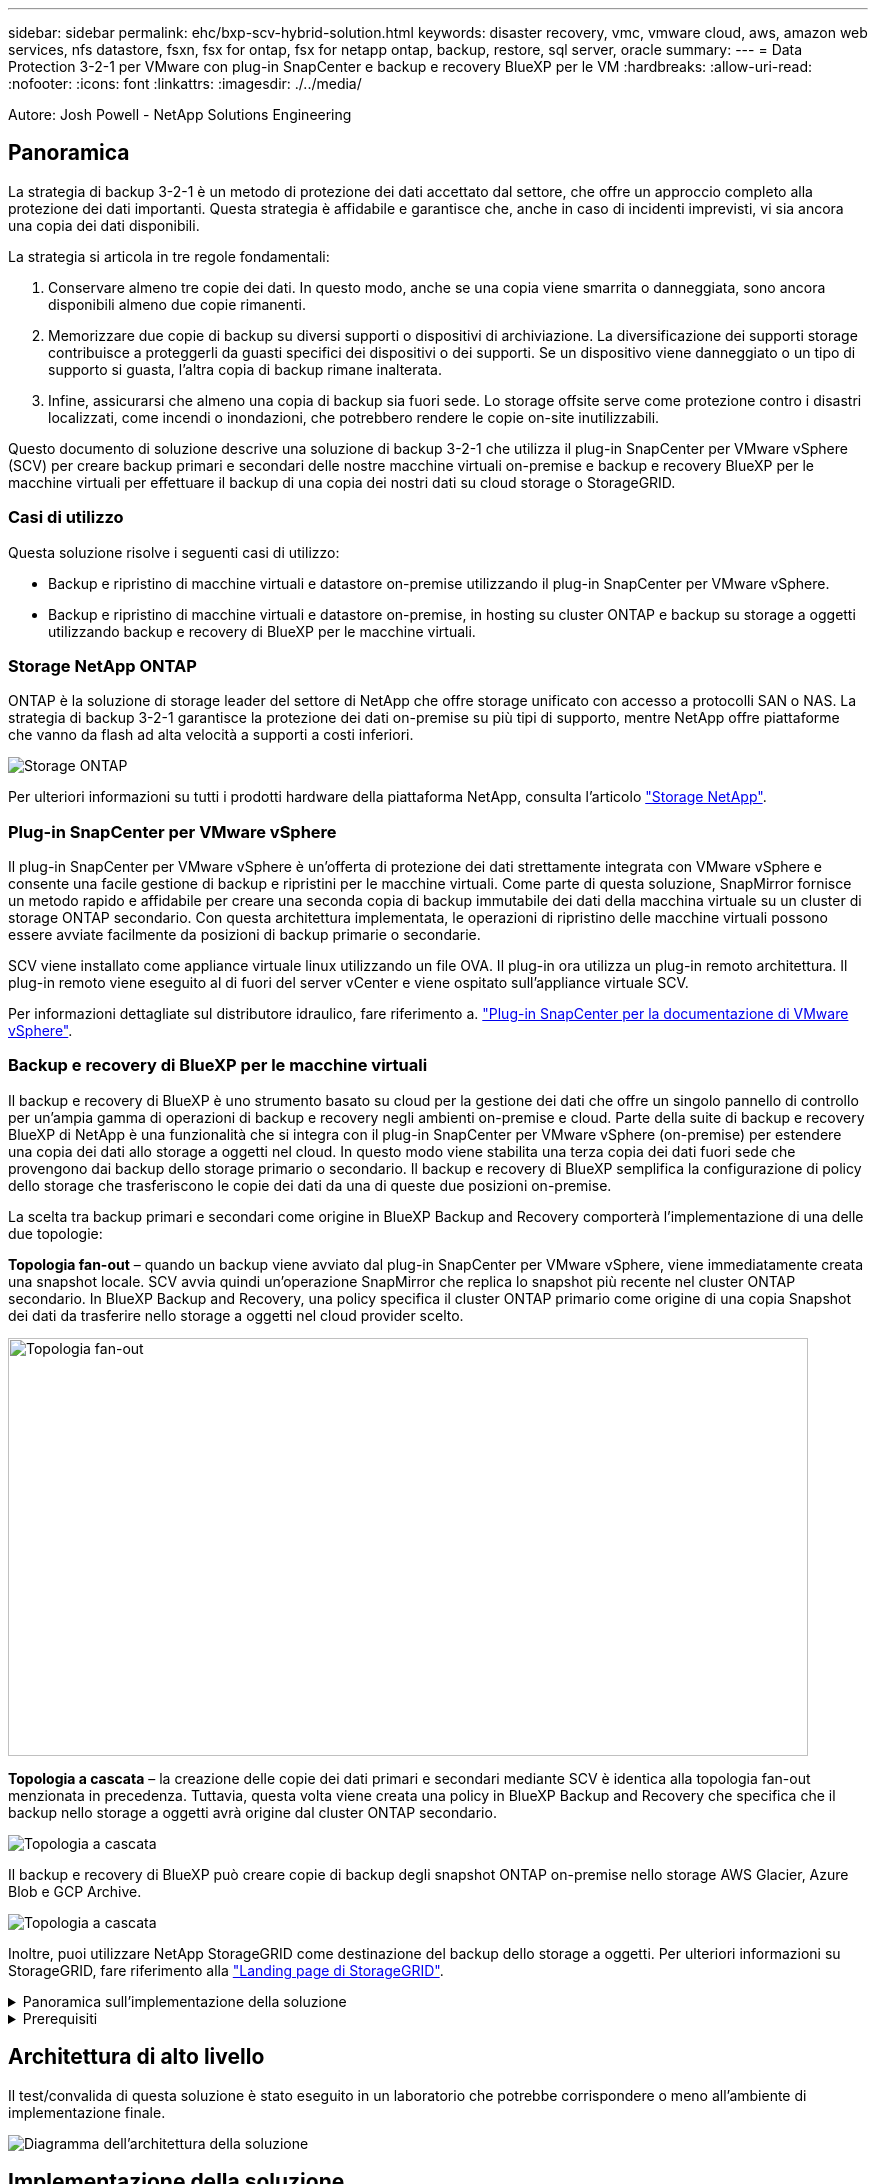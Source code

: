 ---
sidebar: sidebar 
permalink: ehc/bxp-scv-hybrid-solution.html 
keywords: disaster recovery, vmc, vmware cloud, aws, amazon web services, nfs datastore, fsxn, fsx for ontap, fsx for netapp ontap, backup, restore, sql server, oracle 
summary:  
---
= Data Protection 3-2-1 per VMware con plug-in SnapCenter e backup e recovery BlueXP per le VM
:hardbreaks:
:allow-uri-read: 
:nofooter: 
:icons: font
:linkattrs: 
:imagesdir: ./../media/


[role="lead"]
Autore: Josh Powell - NetApp Solutions Engineering



== Panoramica

La strategia di backup 3-2-1 è un metodo di protezione dei dati accettato dal settore, che offre un approccio completo alla protezione dei dati importanti.  Questa strategia è affidabile e garantisce che, anche in caso di incidenti imprevisti, vi sia ancora una copia dei dati disponibili.

La strategia si articola in tre regole fondamentali:

. Conservare almeno tre copie dei dati. In questo modo, anche se una copia viene smarrita o danneggiata, sono ancora disponibili almeno due copie rimanenti.
. Memorizzare due copie di backup su diversi supporti o dispositivi di archiviazione. La diversificazione dei supporti storage contribuisce a proteggerli da guasti specifici dei dispositivi o dei supporti. Se un dispositivo viene danneggiato o un tipo di supporto si guasta, l'altra copia di backup rimane inalterata.
. Infine, assicurarsi che almeno una copia di backup sia fuori sede. Lo storage offsite serve come protezione contro i disastri localizzati, come incendi o inondazioni, che potrebbero rendere le copie on-site inutilizzabili.


Questo documento di soluzione descrive una soluzione di backup 3-2-1 che utilizza il plug-in SnapCenter per VMware vSphere (SCV) per creare backup primari e secondari delle nostre macchine virtuali on-premise e backup e recovery BlueXP per le macchine virtuali per effettuare il backup di una copia dei nostri dati su cloud storage o StorageGRID.



=== Casi di utilizzo

Questa soluzione risolve i seguenti casi di utilizzo:

* Backup e ripristino di macchine virtuali e datastore on-premise utilizzando il plug-in SnapCenter per VMware vSphere.
* Backup e ripristino di macchine virtuali e datastore on-premise, in hosting su cluster ONTAP e backup su storage a oggetti utilizzando backup e recovery di BlueXP per le macchine virtuali.




=== Storage NetApp ONTAP

ONTAP è la soluzione di storage leader del settore di NetApp che offre storage unificato con accesso a protocolli SAN o NAS. La strategia di backup 3-2-1 garantisce la protezione dei dati on-premise su più tipi di supporto, mentre NetApp offre piattaforme che vanno da flash ad alta velocità a supporti a costi inferiori.

image::bxp-scv-hybrid-40.png[Storage ONTAP]

Per ulteriori informazioni su tutti i prodotti hardware della piattaforma NetApp, consulta l'articolo https://www.netapp.com/data-storage/["Storage NetApp"].



=== Plug-in SnapCenter per VMware vSphere

Il plug-in SnapCenter per VMware vSphere è un'offerta di protezione dei dati strettamente integrata con VMware vSphere e consente una facile gestione di backup e ripristini per le macchine virtuali. Come parte di questa soluzione, SnapMirror fornisce un metodo rapido e affidabile per creare una seconda copia di backup immutabile dei dati della macchina virtuale su un cluster di storage ONTAP secondario. Con questa architettura implementata, le operazioni di ripristino delle macchine virtuali possono essere avviate facilmente da posizioni di backup primarie o secondarie.

SCV viene installato come appliance virtuale linux utilizzando un file OVA. Il plug-in ora utilizza un plug-in remoto
architettura. Il plug-in remoto viene eseguito al di fuori del server vCenter e viene ospitato sull'appliance virtuale SCV.

Per informazioni dettagliate sul distributore idraulico, fare riferimento a. https://docs.netapp.com/us-en/sc-plugin-vmware-vsphere/["Plug-in SnapCenter per la documentazione di VMware vSphere"].



=== Backup e recovery di BlueXP per le macchine virtuali

Il backup e recovery di BlueXP è uno strumento basato su cloud per la gestione dei dati che offre un singolo pannello di controllo per un'ampia gamma di operazioni di backup e recovery negli ambienti on-premise e cloud. Parte della suite di backup e recovery BlueXP di NetApp è una funzionalità che si integra con il plug-in SnapCenter per VMware vSphere (on-premise) per estendere una copia dei dati allo storage a oggetti nel cloud. In questo modo viene stabilita una terza copia dei dati fuori sede che provengono dai backup dello storage primario o secondario. Il backup e recovery di BlueXP semplifica la configurazione di policy dello storage che trasferiscono le copie dei dati da una di queste due posizioni on-premise.

La scelta tra backup primari e secondari come origine in BlueXP Backup and Recovery comporterà l'implementazione di una delle due topologie:

*Topologia fan-out* – quando un backup viene avviato dal plug-in SnapCenter per VMware vSphere, viene immediatamente creata una snapshot locale. SCV avvia quindi un'operazione SnapMirror che replica lo snapshot più recente nel cluster ONTAP secondario. In BlueXP Backup and Recovery, una policy specifica il cluster ONTAP primario come origine di una copia Snapshot dei dati da trasferire nello storage a oggetti nel cloud provider scelto.

image::bxp-scv-hybrid-01.png[Topologia fan-out,800,418]

*Topologia a cascata* – la creazione delle copie dei dati primari e secondari mediante SCV è identica alla topologia fan-out menzionata in precedenza. Tuttavia, questa volta viene creata una policy in BlueXP Backup and Recovery che specifica che il backup nello storage a oggetti avrà origine dal cluster ONTAP secondario.

image::bxp-scv-hybrid-02.png[Topologia a cascata]

Il backup e recovery di BlueXP può creare copie di backup degli snapshot ONTAP on-premise nello storage AWS Glacier, Azure Blob e GCP Archive.

image::bxp-scv-hybrid-03.png[Topologia a cascata]

Inoltre, puoi utilizzare NetApp StorageGRID come destinazione del backup dello storage a oggetti. Per ulteriori informazioni su StorageGRID, fare riferimento alla https://www.netapp.com/data-storage/storagegrid["Landing page di StorageGRID"].

.Panoramica sull'implementazione della soluzione
[%collapsible]
====
Questo elenco fornisce i passaggi di alto livello necessari per configurare questa soluzione ed eseguire operazioni di backup e ripristino da SCV e BlueXP - Backup e ripristino:

. Configurare la relazione SnapMirror tra i cluster ONTAP da utilizzare per le copie di dati primarie e secondarie.
. Configura il plug-in SnapCenter per VMware vSphere.
+
.. Aggiunta di sistemi storage
.. Creare policy di backup
.. Creare gruppi di risorse
.. Eseguire i primi processi di backup


. Configura backup e recovery di BlueXP per le macchine virtuali
+
.. Aggiungi ambiente di lavoro
.. Scopri le appliance SCV e vCenter
.. Creare policy di backup
.. Attivare i backup


. Ripristinare le macchine virtuali dallo storage primario e secondario utilizzando SCV.
. Ripristina le macchine virtuali dallo storage a oggetti utilizzando il backup e ripristino di BlueXP.


====
.Prerequisiti
[%collapsible]
====
Lo scopo di questa soluzione è dimostrare la protezione dei dati delle macchine virtuali in esecuzione in VMware vSphere e situate negli archivi dati NFS ospitati da NetApp ONTAP. Questa soluzione presuppone che i seguenti componenti siano configurati e pronti per l'uso:

. Cluster di storage ONTAP con datastore NFS o VMFS connessi a VMware vSphere. Sono supportati datastore NFS e VMFS. Per questa soluzione sono stati utilizzati datastore NFS.
. Cluster di storage ONTAP secondario con relazioni SnapMirror stabilite per volumi usati per datastore NFS.
. Connettore BlueXP installato per il cloud provider utilizzato per i backup dello storage a oggetti.
. Le macchine virtuali di cui eseguire il backup si trovano su datastore NFS che si trovano sul cluster di storage ONTAP primario.
. Connettività di rete tra il connettore BlueXP e le interfacce di gestione del cluster di storage ONTAP on-premise.
. Connettività di rete tra il connettore BlueXP e la macchina virtuale di un'appliance SCV on-premise e tra il connettore BlueXP e vCenter.
. Connettività di rete tra le LIF ONTAP on-premise e il servizio di storage a oggetti.
. DNS configurato per l'SVM di gestione su cluster di storage ONTAP primari e secondari. Per ulteriori informazioni, fare riferimento a. https://docs.netapp.com/us-en/ontap/networking/configure_dns_for_host-name_resolution.html#configure-an-svm-and-data-lifs-for-host-name-resolution-using-an-external-dns-server["Configurare il DNS per la risoluzione del nome host"].


====


== Architettura di alto livello

Il test/convalida di questa soluzione è stato eseguito in un laboratorio che potrebbe corrispondere o meno all'ambiente di implementazione finale.

image::bxp-scv-hybrid-04.png[Diagramma dell'architettura della soluzione]



== Implementazione della soluzione

Questa soluzione fornisce istruzioni dettagliate per l'implementazione e la convalida di una soluzione che utilizza il plug-in SnapCenter per VMware vSphere, oltre al backup e al recovery di BlueXP, per eseguire backup e recovery di macchine virtuali Windows e Linux all'interno di un cluster VMware vSphere situato in un data center on-premise. Le macchine virtuali di questo setup sono memorizzate su datastore NFS ospitati da un cluster di storage ONTAP A300. Inoltre, un cluster di storage ONTAP A300 separato funge da destinazione secondaria per i volumi replicati mediante SnapMirror. Inoltre, lo storage a oggetti ospitato su Amazon Web Services e Azure Blob è stato utilizzato come destinazione per una terza copia dei dati.

Ci occuperemo della creazione di relazioni SnapMirror per copie secondarie dei nostri backup gestiti da SCV e della configurazione dei lavori di backup nel backup e ripristino di SCV e BlueXP.

Per informazioni dettagliate sul plug-in SnapCenter per VMware vSphere, consultare la https://docs.netapp.com/us-en/sc-plugin-vmware-vsphere/["Plug-in SnapCenter per la documentazione di VMware vSphere"].

Per informazioni dettagliate sul backup e recovery di BlueXP, consulta la https://docs.netapp.com/us-en/bluexp-backup-recovery/index.html["Documentazione di backup e ripristino BlueXP"].



=== Stabilire relazioni di SnapMirror tra cluster ONTAP

Il plug-in SnapCenter per VMware vSphere utilizza la tecnologia ONTAP SnapMirror per gestire il trasporto delle copie SnapMirror e/o SnapVault secondarie in un cluster ONTAP secondario.

Le policy di backup dei distributori idraulici possono utilizzare relazioni SnapMirror o SnapVault. La differenza principale consiste nel fatto che quando si utilizza l'opzione SnapMirror, la pianificazione della conservazione configurata per i backup nella policy sarà la stessa nelle posizioni principale e secondaria. SnapVault è progettato per l'archiviazione e, quando si utilizza questa opzione, è possibile stabilire una pianificazione della conservazione separata con la relazione di SnapMirror per le copie Snapshot sul cluster di storage ONTAP secondario.

La configurazione delle relazioni di SnapMirror può essere effettuata in BlueXP, dove molti dei passaggi sono automatizzati, o può essere fatta con System Manager e l'interfaccia a riga di comando di ONTAP. Tutti questi metodi sono discussi di seguito.



==== Stabilisci relazioni di SnapMirror con BlueXP

Dalla console web BlueXP devi completare i seguenti passaggi:

.Configurazione della replica per sistemi di storage ONTAP primari e secondari
[%collapsible]
====
Iniziare accedendo alla console web BlueXP e navigando in Canvas.

. Trascinare e rilasciare il sistema di storage ONTAP di origine (primario) nel sistema di storage ONTAP di destinazione (secondario).
+
image::bxp-scv-hybrid-41.png[Sistemi di storage drag-and-drop]

. Dal menu visualizzato, selezionare *Replica*.
+
image::bxp-scv-hybrid-42.png[Selezionare la replica]

. Nella pagina *impostazione peering di destinazione*, selezionare le LIF Intercluster di destinazione da utilizzare per la connessione tra sistemi storage.
+
image::bxp-scv-hybrid-43.png[Scegli le LIF di Intercluster]

. Nella pagina *Destination Volume Name* (Nome volume di destinazione), selezionare innanzitutto il volume di origine, quindi compilare il nome del volume di destinazione e selezionare la SVM e l'aggregato di destinazione. Fare clic su *Avanti* per continuare.
+
image::bxp-scv-hybrid-44.png[Selezionare il volume di origine]

+
image::bxp-scv-hybrid-45.png[Dettagli del volume di destinazione]

. Scegliere la velocità di trasferimento massima alla quale eseguire la replica.
+
image::bxp-scv-hybrid-46.png[Velocità di trasferimento massima]

. Scegliere il criterio che determinerà il programma di conservazione per i backup secondari. Questo criterio può essere creato in anticipo (vedere il processo manuale riportato di seguito nel passaggio *Crea un criterio di conservazione snapshot*) o può essere modificato in seguito, se lo si desidera.
+
image::bxp-scv-hybrid-47.png[Selezionare la politica di conservazione]

. Infine, esaminare tutte le informazioni e fare clic sul pulsante *Go* (Vai) per avviare il processo di configurazione della replica.
+
image::bxp-scv-hybrid-48.png[Rivedi e vai]



====


==== Stabilire relazioni di SnapMirror con System Manager e la CLI di ONTAP

Tutti i passaggi necessari per stabilire le relazioni SnapMirror possono essere eseguiti con System Manager o la CLI di ONTAP. La sezione seguente fornisce informazioni dettagliate su entrambi i metodi:

.Registrare le interfacce logiche Intercluster di origine e destinazione
[%collapsible]
====
Per i cluster ONTAP di origine e di destinazione, puoi recuperare le informazioni LIF inter-cluster da System Manager o dalla CLI.

. In Gestore di sistema di ONTAP, accedere alla pagina Panoramica di rete e recuperare gli indirizzi IP di tipo: Intercluster configurati per comunicare con il VPC di AWS su cui è installato FSX.
+
image:dr-vmc-aws-image10.png["Errore: Immagine grafica mancante"]

. Per recuperare gli indirizzi IP di Intercluster utilizzando l'interfaccia CLI, eseguire il seguente comando:
+
....
ONTAP-Dest::> network interface show -role intercluster
....


====
.Stabilisci il peering dei cluster tra i cluster ONTAP
[%collapsible]
====
Per stabilire il peering del cluster tra i cluster ONTAP, è necessario confermare una passphrase univoca inserita nel cluster ONTAP di avvio nell'altro cluster peer.

. Impostare il peering sul cluster ONTAP di destinazione utilizzando l' `cluster peer create` comando. Quando richiesto, immettere una passphrase univoca da utilizzare in seguito nel cluster di origine per completare il processo di creazione.
+
....
ONTAP-Dest::> cluster peer create -address-family ipv4 -peer-addrs source_intercluster_1, source_intercluster_2
Enter the passphrase:
Confirm the passphrase:
....
. Nel cluster di origine, è possibile stabilire la relazione peer del cluster utilizzando Gestore di sistema di ONTAP o l'interfaccia CLI. Da Gestore di sistema di ONTAP, accedere a protezione > Panoramica e selezionare cluster peer.
+
image:dr-vmc-aws-image12.png["Errore: Immagine grafica mancante"]

. Nella finestra di dialogo Peer Cluster, inserire le informazioni richieste:
+
.. Immettere la passphrase utilizzata per stabilire la relazione del cluster peer nel cluster ONTAP di destinazione.
.. Selezionare `Yes` per stabilire una relazione crittografata.
.. Inserire l'indirizzo IP intercluster LIF del cluster ONTAP di destinazione.
.. Fare clic su Initiate Cluster peering (Avvia peering cluster) per completare il processo.
+
image:dr-vmc-aws-image13.png["Errore: Immagine grafica mancante"]



. Verificare lo stato della relazione di peer del cluster dal cluster ONTAP di destinazione con il seguente comando:
+
....
ONTAP-Dest::> cluster peer show
....


====
.Stabilire una relazione di peering SVM
[%collapsible]
====
Il passaggio successivo consiste nell'impostare una relazione SVM tra le macchine virtuali dello storage di destinazione e di origine che contengono i volumi che si trovano nelle relazioni di SnapMirror.

. Dal cluster ONTAP di destinazione, utilizza il seguente comando dall'interfaccia CLI per creare la relazione peer SVM:
+
....
ONTAP-Dest::> vserver peer create -vserver DestSVM -peer-vserver Backup -peer-cluster OnPremSourceSVM -applications snapmirror
....
. Dal cluster ONTAP di origine, accettare la relazione di peering con Gestore di sistema ONTAP o CLI.
. Da Gestore di sistema ONTAP, andare a protezione > Panoramica e selezionare le VM di storage peer in peer di macchine virtuali di storage.
+
image:dr-vmc-aws-image15.png["Errore: Immagine grafica mancante"]

. Nella finestra di dialogo Peer Storage VM, compilare i campi obbligatori:
+
** La VM di storage di origine
** Il cluster di destinazione
** La VM di storage di destinazione
+
image:dr-vmc-aws-image16.png["Errore: Immagine grafica mancante"]



. Fare clic su Peer Storage VM per completare il processo di peering SVM.


====
.Creare un criterio di conservazione delle snapshot
[%collapsible]
====
SnapCenter gestisce le pianificazioni di conservazione per i backup che esistono come copie Snapshot sul sistema di storage primario. Questo viene stabilito quando si crea un criterio in SnapCenter. SnapCenter non gestisce le policy di conservazione per i backup conservati nei sistemi di storage secondari. Questi criteri vengono gestiti separatamente attraverso un criterio SnapMirror creato nel cluster FSX secondario e associato ai volumi di destinazione che si trovano in una relazione SnapMirror con il volume di origine.

Quando si crea un criterio SnapCenter, è possibile specificare un'etichetta di criterio secondaria che viene aggiunta all'etichetta SnapMirror di ogni snapshot generato quando viene eseguito un backup SnapCenter.


NOTE: Sullo storage secondario, queste etichette vengono associate alle regole dei criteri associate al volume di destinazione allo scopo di applicare la conservazione degli snapshot.

L'esempio seguente mostra un'etichetta SnapMirror presente su tutte le snapshot generate come parte di una policy utilizzata per i backup giornalieri del database SQL Server e dei volumi di log.

image:dr-vmc-aws-image17.png["Errore: Immagine grafica mancante"]

Per ulteriori informazioni sulla creazione di criteri SnapCenter per un database SQL Server, vedere https://docs.netapp.com/us-en/snapcenter/protect-scsql/task_create_backup_policies_for_sql_server_databases.html["Documentazione SnapCenter"^].

È necessario innanzitutto creare un criterio SnapMirror con regole che determinano il numero di copie snapshot da conservare.

. Creare il criterio SnapMirror sul cluster FSX.
+
....
ONTAP-Dest::> snapmirror policy create -vserver DestSVM -policy PolicyName -type mirror-vault -restart always
....
. Aggiungere regole al criterio con le etichette SnapMirror che corrispondono alle etichette dei criteri secondari specificate nei criteri SnapCenter.
+
....
ONTAP-Dest::> snapmirror policy add-rule -vserver DestSVM -policy PolicyName -snapmirror-label SnapMirrorLabelName -keep #ofSnapshotsToRetain
....
+
Il seguente script fornisce un esempio di regola che è possibile aggiungere a un criterio:

+
....
ONTAP-Dest::> snapmirror policy add-rule -vserver sql_svm_dest -policy Async_SnapCenter_SQL -snapmirror-label sql-ondemand -keep 15
....
+

NOTE: Creare regole aggiuntive per ciascuna etichetta SnapMirror e il numero di snapshot da conservare (periodo di conservazione).



====
.Creare volumi di destinazione
[%collapsible]
====
Per creare un volume di destinazione su ONTAP che sarà destinatario di copie Snapshot dai volumi di origine, esegui il seguente comando sul cluster ONTAP di destinazione:

....
ONTAP-Dest::> volume create -vserver DestSVM -volume DestVolName -aggregate DestAggrName -size VolSize -type DP
....
====
.Creare le relazioni di SnapMirror tra i volumi di origine e di destinazione
[%collapsible]
====
Per creare una relazione di SnapMirror tra un volume di origine e di destinazione, esegui il seguente comando sul cluster ONTAP di destinazione:

....
ONTAP-Dest::> snapmirror create -source-path OnPremSourceSVM:OnPremSourceVol -destination-path DestSVM:DestVol -type XDP -policy PolicyName
....
====
.Inizializzare le relazioni di SnapMirror
[%collapsible]
====
Inizializzare la relazione SnapMirror. Questo processo avvia un nuovo snapshot generato dal volume di origine e lo copia nel volume di destinazione.

Per creare un volume, esegui il seguente comando sul cluster ONTAP di destinazione:

....
ONTAP-Dest::> snapmirror initialize -destination-path DestSVM:DestVol
....
====


=== Configurare il plug-in SnapCenter per VMware vSphere

Una volta installato, è possibile accedere al plug-in SnapCenter per VMware vSphere dall'interfaccia di gestione dell'appliance vCenter Server. SCV gestirà i backup degli archivi dati NFS montati sugli host ESXi e che contengono le macchine virtuali Windows e Linux.

Esaminare https://docs.netapp.com/us-en/sc-plugin-vmware-vsphere/scpivs44_protect_data_overview.html["Workflow di data Protection"] Sezione della documentazione del distributore idraulico per ulteriori informazioni sulle fasi di configurazione dei backup.

Per configurare backup di macchine virtuali e datastore, è necessario completare i seguenti passaggi dall'interfaccia del plug-in.

.Sistemi storage Discovery ONTAP
[%collapsible]
====
Scopri i cluster di storage ONTAP da utilizzare per il backup primario e secondario.

. Nel plug-in SnapCenter per VMware vSphere, accedere a *sistemi di archiviazione* nel menu a sinistra e fare clic sul pulsante *Aggiungi*.
+
image::bxp-scv-hybrid-05.png[Sistemi storage]

. Compilare le credenziali e il tipo di piattaforma per il sistema di storage ONTAP primario e fare clic su *Aggiungi*.
+
image::bxp-scv-hybrid-06.png[Aggiunta di un sistema storage]

. Ripetere questa procedura per il sistema di storage ONTAP secondario.


====
.Creare le politiche di backup dei distributori idraulici
[%collapsible]
====
I criteri specificano il periodo di conservazione, la frequenza e le opzioni di replica per i backup gestiti da SCV.

Esaminare https://docs.netapp.com/us-en/sc-plugin-vmware-vsphere/scpivs44_create_backup_policies_for_vms_and_datastores.html["Creare policy di backup per macchine virtuali e datastore"] della documentazione per ulteriori informazioni.

Per creare i criteri di backup, attenersi alla seguente procedura:

. Nel plug-in SnapCenter per VMware vSphere, accedere a *Policies* nel menu a sinistra e fare clic sul pulsante *Create*.
+
image::bxp-scv-hybrid-07.png[Policy]

. Specificare un nome per il criterio, il periodo di conservazione, la frequenza e le opzioni di replica e l'etichetta dello snapshot.
+
image::bxp-scv-hybrid-08.png[Creare policy]

+

NOTE: Quando si crea una policy nel plug-in di SnapCenter sono visualizzate le opzioni per SnapMirror e SnapVault. Scegliendo SnapMirror, il programma di conservazione specificato nella policy sarà lo stesso per gli snapshot primari e secondari. Scegliendo SnapVault, il programma di conservazione per la snapshot secondaria si baserà su una pianificazione separata implementata con la relazione di SnapMirror. Questa funzione è utile quando si desiderano periodi di conservazione più lunghi per backup secondari.

+

NOTE: Le etichette degli Snapshot sono utili per attuare policy con uno specifico periodo di conservazione per le copie SnapVault replicate nel cluster ONTAP secondario. Quando SCV viene utilizzato con il backup e ripristino di BlueXP, il campo dell'etichetta dell'istantanea deve essere vuoto oppure [underline]#match# l'etichetta specificata nel criterio di backup di BlueXP.

. Ripetere la procedura per ogni criterio richiesto. Ad esempio, separare i criteri per i backup giornalieri, settimanali e mensili.


====
.Creare gruppi di risorse
[%collapsible]
====
I gruppi di risorse contengono gli archivi dati e le macchine virtuali da includere in un processo di backup, insieme ai criteri e alla pianificazione di backup associati.

Esaminare https://docs.netapp.com/us-en/sc-plugin-vmware-vsphere/scpivs44_create_resource_groups_for_vms_and_datastores.html["Creare gruppi di risorse"] della documentazione per ulteriori informazioni.

Per creare gruppi di risorse, completare i seguenti passaggi.

. Nel plug-in SnapCenter per VMware vSphere, accedere a *gruppi di risorse* nel menu a sinistra e fare clic sul pulsante *Crea*.
+
image::bxp-scv-hybrid-09.png[Creare gruppi di risorse]

. Nella procedura guidata Crea gruppo di risorse, immettere un nome e una descrizione per il gruppo, nonché le informazioni necessarie per ricevere le notifiche. Fare clic su *Avanti*
. Nella pagina successiva selezionare i datastore e le macchine virtuali che si desidera includere nel processo di backup, quindi fare clic su *Avanti*.
+
image::bxp-scv-hybrid-10.png[Selezionare datastore e macchine virtuali]

+

NOTE: Hai la possibilità di selezionare macchine virtuali specifiche o interi datastore. Indipendentemente dal tipo di scelta effettuata, viene eseguito il backup dell'intero volume (e datastore) poiché il backup è il risultato di una snapshot del volume sottostante. Nella maggior parte dei casi, è più semplice scegliere l'intero datastore. Tuttavia, se si desidera limitare l'elenco delle VM disponibili durante il ripristino, è possibile scegliere solo un sottoinsieme di VM per il backup.

. Scegli le opzioni per l'estensione dei datastore per le macchine virtuali con VMDK che risiedono in più datastore e fai clic su *Avanti*.
+
image::bxp-scv-hybrid-11.png[Compresi i datastore]

+

NOTE: Il backup e recovery di BlueXP non supporta al momento il backup di macchine virtuali con VMDK che coprono più datastore.

. Nella pagina successiva, selezionare i criteri da associare al gruppo di risorse e fare clic su *Avanti*.
+
image::bxp-scv-hybrid-12.png[Criterio gruppo di risorse]

+

NOTE: Quando si esegue il backup di snapshot gestite da SCV su storage a oggetti utilizzando il backup e ripristino di BlueXP, ogni gruppo di risorse può essere associato solo a una singola policy.

. Selezionare una pianificazione che determinerà a quale ora verranno eseguiti i backup. Fare clic su *Avanti*.
+
image::bxp-scv-hybrid-13.png[Criterio gruppo di risorse]

. Infine, esaminare la pagina di riepilogo e poi *fine* per completare la creazione del gruppo di risorse.


====
.Eseguire un processo di backup
[%collapsible]
====
In questa fase finale, eseguire un lavoro di backup e monitorarne l'avanzamento. Almeno un processo di backup deve essere completato correttamente in SCV prima di poter rilevare le risorse dal backup e ripristino di BlueXP.

. Nel plug-in SnapCenter per VMware vSphere, accedere a *gruppi di risorse* nel menu a sinistra.
. Per avviare un processo di backup, selezionare il gruppo di risorse desiderato e fare clic sul pulsante *Esegui ora*.
+
image::bxp-scv-hybrid-14.png[Eseguire un processo di backup]

. Per monitorare il processo di backup, accedere a *Dashboard* nel menu a sinistra. In *attività processo recenti* fare clic sul numero ID processo per monitorare l'avanzamento del processo.
+
image::bxp-scv-hybrid-15.png[Monitorare l'avanzamento del processo]



====


=== Configura i backup sullo storage a oggetti nel backup e recovery di BlueXP

Per consentire a BlueXP di gestire l'infrastruttura dati in modo efficace, richiede la previa installazione di un connettore. Il connettore esegue le azioni necessarie per rilevare le risorse e gestire le operazioni sui dati.

Per ulteriori informazioni sul connettore BlueXP, fare riferimento a. https://docs.netapp.com/us-en/bluexp-setup-admin/concept-connectors.html["Scopri di più sui connettori"] Nella documentazione BlueXP.

Una volta installato il connettore per il cloud provider utilizzato, una rappresentazione grafica dell'archivio oggetti sarà visibile da Canvas.

Per configurare il backup e ripristino BlueXP sui dati di backup gestiti da SCV on-premise, attenersi alla seguente procedura:

.Aggiungere ambienti di lavoro al Canvas
[%collapsible]
====
Il primo passo è aggiungere i sistemi storage ONTAP on-premise ad BlueXP

. Da Canvas selezionare *Aggiungi ambiente di lavoro* per iniziare.
+
image::bxp-scv-hybrid-16.png[Aggiungi ambiente di lavoro]

. Selezionare *on-Premises* (locale) dalla scelta delle località, quindi fare clic sul pulsante *Discover* (rileva).
+
image::bxp-scv-hybrid-17.png[Scegli on-premise]

. Compilare le credenziali per il sistema di archiviazione ONTAP e fare clic sul pulsante *Scopri* per aggiungere l'ambiente di lavoro.
+
image::bxp-scv-hybrid-18.png[Aggiungere le credenziali del sistema storage]



====
.Scopri SCV appliance e vCenter on-premise
[%collapsible]
====
Per rilevare il datastore on-premise e le risorse delle macchine virtuali, Aggiungi le informazioni per il broker di dati SCV e le credenziali per l'appliance di gestione vCenter.

. Dal menu a sinistra di BlueXP, selezionare *protezione > Backup e ripristino > macchine virtuali*
+
image::bxp-scv-hybrid-19.png[Selezionare le macchine virtuali]

. Dalla schermata principale macchine virtuali, accedere al menu a discesa *Impostazioni* e selezionare *Plug-in SnapCenter per VMware vSphere*.
+
image::bxp-scv-hybrid-20.png[Menu a discesa impostazione]

. Fare clic sul pulsante *Registra*, quindi immettere l'indirizzo IP e il numero di porta per l'appliance plug-in SnapCenter e il nome utente e la password per l'appliance di gestione vCenter. Fare clic sul pulsante *Registra* per avviare il processo di ricerca.
+
image::bxp-scv-hybrid-21.png[Immettere le informazioni SCV e vCenter]

. È possibile monitorare l'avanzamento dei lavori dalla scheda monitoraggio processi.
+
image::bxp-scv-hybrid-22.png[Visualizzare l'avanzamento del processo]

. Una volta completato il rilevamento, sarà possibile visualizzare i datastore e le macchine virtuali in tutti gli apparecchi SCV rilevati.
 +
Immagine::bxp-scv-Hybrid-23.png[Visualizza risorse disponibili]


====
.Crea policy di backup BlueXP
[%collapsible]
====
Nel backup e recovery di BlueXP per le macchine virtuali, crea policy per specificare il periodo di conservazione, l'origine di backup e la policy di archiviazione.

Per ulteriori informazioni sulla creazione dei criteri, consultare https://docs.netapp.com/us-en/bluexp-backup-recovery/task-create-policies-vms.html["Creare una policy per il backup dei datastore"].

. Dalla pagina principale di backup e ripristino di BlueXP per le macchine virtuali, accedere al menu a discesa *Impostazioni* e selezionare *Criteri*.
+
image::bxp-scv-hybrid-24.png[Selezionare le macchine virtuali]

. Fare clic su *Crea criterio* per accedere alla finestra *Crea criterio per il backup ibrido*.
+
.. Aggiungere un nome per il criterio
.. Selezionare il periodo di conservazione desiderato
.. Seleziona se i backup devono provenire dal sistema di storage ONTAP on-premise primario o secondario
.. In alternativa, è possibile specificare, dopo il periodo di tempo, il tiering dei backup nello storage di archivio, ottenendo ulteriori risparmi sui costi.
+
image::bxp-scv-hybrid-25.png[Creare un criterio di backup]

+

NOTE: L'etichetta SnapMirror immessa qui viene utilizzata per identificare i backup da applicare anche la policy. Il nome dell'etichetta deve corrispondere al nome dell'etichetta nella politica SCV in loco corrispondente.



. Fare clic su *Crea* per completare la creazione del criterio.


====
.Effettuare il backup dei datastore su Amazon Web Services
[%collapsible]
====
L'ultima fase consiste nell'attivare la data Protection per i singoli datastore e le macchine virtuali. Segue una descrizione della modalità di attivazione dei backup in AWS.

Per ulteriori informazioni, fare riferimento a. https://docs.netapp.com/us-en/bluexp-backup-recovery/task-backup-vm-data-to-aws.html["Eseguire il backup dei datastore su Amazon Web Services"].

. Dalla pagina principale di backup e recovery di BlueXP per le macchine virtuali, accedi al menu a discesa delle impostazioni per il datastore da sottoporre a backup e seleziona *attiva backup*.
+
image::bxp-scv-hybrid-26.png[Attivare il backup]

. Assegnare il criterio da utilizzare per l'operazione di protezione dei dati e fare clic su *Avanti*.
+
image::bxp-scv-hybrid-27.png[Assegnare la policy]

. Nella pagina *Aggiungi ambienti di lavoro*, il datastore e l'ambiente di lavoro con un segno di spunta dovrebbero apparire se l'ambiente di lavoro è stato precedentemente rilevato. Se l'ambiente di lavoro non è stato rilevato in precedenza, è possibile aggiungerlo qui. Fare clic su *Avanti* per continuare.
+
image::bxp-scv-hybrid-28.png[Aggiungere ambienti di lavoro]

. Nella pagina *Select Provider* (Seleziona fornitore), fare clic su AWS, quindi sul pulsante *Next* (Avanti) per continuare.
+
image::bxp-scv-hybrid-29.png[Selezione del cloud provider]

. Compila le informazioni sulle credenziali specifiche del provider per AWS, inclusi la chiave di accesso AWS e la chiave segreta, la regione e il Tier di archivio da utilizzare. Inoltre, seleziona lo spazio IP ONTAP per il sistema storage ONTAP on-premise. Fare clic su *Avanti*.
+
image::bxp-scv-hybrid-30.png[Fornire le credenziali cloud]

. Infine, esaminare i dettagli del processo di backup e fare clic sul pulsante *attiva backup* per avviare la protezione dei dati del datastore.
+
image::bxp-scv-hybrid-31.png[Rivedere e attivare]

+

NOTE: A questo punto il trasferimento dei dati potrebbe non iniziare immediatamente. Il backup e recovery di BlueXP analizza ogni ora le snapshot in sospeso e le trasferisce nello storage a oggetti.



====


=== Ripristino delle macchine virtuali in caso di perdita di dati

Garantire la protezione dei dati è solo un aspetto della protezione dati completa. Un aspetto altrettanto cruciale è la possibilità di ripristinare tempestivamente i dati da qualsiasi posizione in caso di perdita di dati o attacco ransomware. Questa funzionalità è fondamentale per mantenere operative di business perfette e soddisfare i recovery point objective.

NetApp offre una strategia 3-2-1 altamente adattabile, che offre un controllo customizzato sulle pianificazioni della conservazione nelle posizioni di storage primario, secondario e a oggetti. Questa strategia offre la flessibilità necessaria per personalizzare gli approcci di protezione dei dati in base a esigenze specifiche.

Questa sezione offre una panoramica del processo di ripristino dei dati dal plug-in SnapCenter per VMware vSphere e da backup e recovery BlueXP per le macchine virtuali.



==== Ripristino di macchine virtuali dal plug-in SnapCenter per VMware vSphere

Per questa soluzione, le macchine virtuali sono state ripristinate in posizioni originali e alternative. Non tutti gli aspetti delle capacità di ripristino dei dati dei distributori idraulici saranno trattati in questa soluzione. Per informazioni dettagliate su tutto ciò che il distributore idraulico ha da offrire, fare riferimento alla https://docs.netapp.com/us-en/sc-plugin-vmware-vsphere/scpivs44_restore_vms_from_backups.html["Ripristinare le macchine virtuali dai backup"] nella documentazione del prodotto.

.Ripristinare le macchine virtuali dal distributore idraulico
[%collapsible]
====
Completare i seguenti passaggi per ripristinare un ripristino di una macchina virtuale dallo storage primario o secondario.

. Dal client vCenter, accedere a *inventario > archiviazione* e fare clic sul datastore che contiene le macchine virtuali che si desidera ripristinare.
. Dalla scheda *Configure* fare clic su *backups* per accedere all'elenco dei backup disponibili.
+
image::bxp-scv-hybrid-32.png[Consente di accedere all'elenco dei backup]

. Fare clic su un backup per accedere all'elenco delle VM, quindi selezionare una VM da ripristinare. Fare clic su *Ripristina*.
+
image::bxp-scv-hybrid-33.png[Selezionare VM da ripristinare]

. Dalla procedura guidata di ripristino, selezionare per ripristinare l'intera macchina virtuale o un VMDK specifico. Seleziona per eseguire l'installazione nella posizione originale o in una posizione alternativa, fornisci il nome della macchina virtuale dopo il ripristino e il datastore di destinazione. Fare clic su *Avanti*.
+
image::bxp-scv-hybrid-34.png[Fornire i dettagli del ripristino]

. Scegli di eseguire il backup dalla posizione dello storage primario o secondario.
+
image::bxp-scv-hybrid-35.png[Scegliere primario o secondario]

. Infine, esaminare un riepilogo del processo di backup e fare clic su fine per avviare il processo di ripristino.


====


==== Ripristino di macchine virtuali dal backup e recovery di BlueXP per le macchine virtuali

Il backup e recovery di BlueXP per le macchine virtuali consente di ripristinare le macchine virtuali nella loro posizione originale. È possibile accedere alle funzioni di ripristino dalla console web BlueXP.

Per ulteriori informazioni, fare riferimento a. https://docs.netapp.com/us-en/bluexp-backup-recovery/task-restore-vm-data.html["Ripristinare i dati delle macchine virtuali dal cloud"].

.Ripristina le macchine virtuali dal backup e recovery di BlueXP
[%collapsible]
====
Per ripristinare una macchina virtuale dal backup e recovery di BlueXP, completa i seguenti passaggi.

. Accedere a *protezione > Backup e ripristino > macchine virtuali* e fare clic su macchine virtuali per visualizzare l'elenco delle macchine virtuali disponibili per il ripristino.
+
image::bxp-scv-hybrid-36.png[Consente di accedere all'elenco delle VM]

. Accedere al menu a discesa delle impostazioni per la VM da ripristinare e selezionare
+
image::bxp-scv-hybrid-37.png[Selezionare Ripristina da impostazioni]

. Selezionare il backup da cui eseguire il ripristino e fare clic su *Avanti*.
+
image::bxp-scv-hybrid-38.png[Selezionare backup]

. Esaminare un riepilogo del processo di backup e fare clic su *Ripristina* per avviare il processo di ripristino.
. Monitorare l'avanzamento del processo di ripristino dalla scheda *monitoraggio processo*.
+
image::bxp-scv-hybrid-39.png[Verificare il ripristino dalla scheda monitoraggio processi]



====


== Conclusione

La strategia di backup 3-2-1, se implementata con il plug-in SnapCenter per backup e recovery di VMware vSphere e BlueXP per le macchine virtuali, offre una soluzione solida, affidabile e conveniente per la protezione dei dati. Questa strategia non solo garantisce ridondanza e accessibilità dei dati, ma offre anche la flessibilità di ripristinare i dati da qualsiasi posizione e da sistemi storage ONTAP on-premise e dallo storage a oggetti basato sul cloud.

Il caso di utilizzo presentato in questa documentazione si concentra sulle tecnologie comprovate di data Protection che evidenziano l'integrazione tra NetApp, VMware e i cloud provider leader. Il plug-in SnapCenter per VMware vSphere offre un'integrazione perfetta con VMware vSphere, consentendo una gestione efficiente e centralizzata delle operazioni di protezione dei dati. Questa integrazione semplifica i processi di backup e recovery per le macchine virtuali, consentendo operazioni di pianificazione, monitoraggio e ripristino flessibili all'interno dell'ecosistema VMware. Il backup e recovery di BlueXP per le macchine virtuali fornisce quello (1) in 3-2-1, fornendo backup sicuri e a corto di aria dei dati delle macchine virtuali sullo storage a oggetti basato sul cloud. L'interfaccia intuitiva e il flusso di lavoro logico offrono una piattaforma sicura per l'archiviazione a lungo termine dei dati critici.



== Ulteriori informazioni

Per ulteriori informazioni sulle tecnologie presentate in questa soluzione, fare riferimento alle seguenti informazioni aggiuntive.

* https://docs.netapp.com/us-en/sc-plugin-vmware-vsphere/["Plug-in SnapCenter per la documentazione di VMware vSphere"]
* https://docs.netapp.com/us-en/bluexp-family/["Documentazione BlueXP"]

